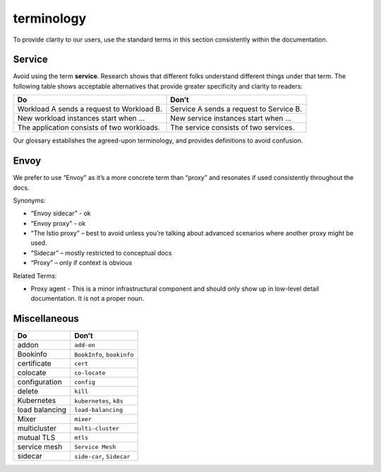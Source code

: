 terminology
====================================

To provide clarity to our users, use the standard terms in this section
consistently within the documentation.

Service
-------

Avoid using the term **service**. Research shows that different folks
understand different things under that term. The following table shows
acceptable alternatives that provide greater specificity and clarity to
readers:

+------------------------------------+---------------------------------+
| Do                                 | Don’t                           |
+====================================+=================================+
| Workload A sends a request to      | Service A sends a request to    |
| Workload B.                        | Service B.                      |
+------------------------------------+---------------------------------+
| New workload instances start when  | New service instances start     |
| …                                  | when …                          |
+------------------------------------+---------------------------------+
| The application consists of two    | The service consists of two     |
| workloads.                         | services.                       |
+------------------------------------+---------------------------------+

Our glossary establishes the agreed-upon terminology, and provides
definitions to avoid confusion.

Envoy
-----

We prefer to use “Envoy” as it’s a more concrete term than “proxy” and
resonates if used consistently throughout the docs.

Synonyms:

-  “Envoy sidecar” - ok
-  “Envoy proxy” - ok
-  “The Istio proxy” – best to avoid unless you’re talking about
   advanced scenarios where another proxy might be used.
-  “Sidecar” – mostly restricted to conceptual docs
-  “Proxy” – only if context is obvious

Related Terms:

-  Proxy agent - This is a minor infrastructural component and should
   only show up in low-level detail documentation. It is not a proper
   noun.

Miscellaneous
-------------

============== ==========================
Do             Don’t
============== ==========================
addon          ``add-on``
Bookinfo       ``BookInfo``, ``bookinfo``
certificate    ``cert``
colocate       ``co-locate``
configuration  ``config``
delete         ``kill``
Kubernetes     ``kubernetes``, ``k8s``
load balancing ``load-balancing``
Mixer          ``mixer``
multicluster   ``multi-cluster``
mutual TLS     ``mtls``
service mesh   ``Service Mesh``
sidecar        ``side-car``, ``Sidecar``
============== ==========================

